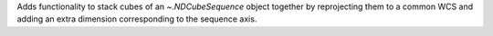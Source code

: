 Adds functionality to stack cubes of an `~.NDCubeSequence` object together by reprojecting them to a common WCS and adding an extra dimension corresponding to the sequence axis.
